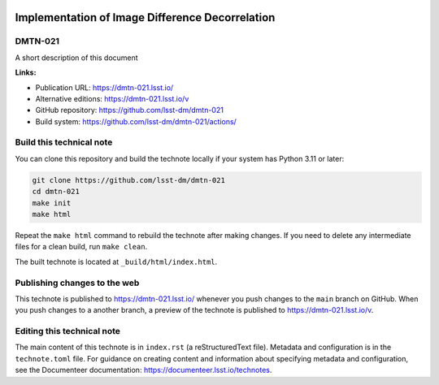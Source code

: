 .. image:: https://img.shields.io/badge/dmtn--021-lsst.io-brightgreen.svg
   :target: https://dmtn-021.lsst.io/
.. image:: https://github.com/lsst-dm/dmtn-021/workflows/CI/badge.svg
   :target: https://github.com/lsst-dm/dmtn-021/actions/

################################################
Implementation of Image Difference Decorrelation
################################################

DMTN-021
========

A short description of this document

**Links:**

- Publication URL: https://dmtn-021.lsst.io/
- Alternative editions: https://dmtn-021.lsst.io/v
- GitHub repository: https://github.com/lsst-dm/dmtn-021
- Build system: https://github.com/lsst-dm/dmtn-021/actions/

Build this technical note
=========================

You can clone this repository and build the technote locally if your system has Python 3.11 or later:

.. code-block:: bash

   git clone https://github.com/lsst-dm/dmtn-021
   cd dmtn-021
   make init
   make html

Repeat the ``make html`` command to rebuild the technote after making changes.
If you need to delete any intermediate files for a clean build, run ``make clean``.

The built technote is located at ``_build/html/index.html``.

Publishing changes to the web
=============================

This technote is published to https://dmtn-021.lsst.io/ whenever you push changes to the ``main`` branch on GitHub.
When you push changes to a another branch, a preview of the technote is published to https://dmtn-021.lsst.io/v.

Editing this technical note
===========================

The main content of this technote is in ``index.rst`` (a reStructuredText file).
Metadata and configuration is in the ``technote.toml`` file.
For guidance on creating content and information about specifying metadata and configuration, see the Documenteer documentation: https://documenteer.lsst.io/technotes.

